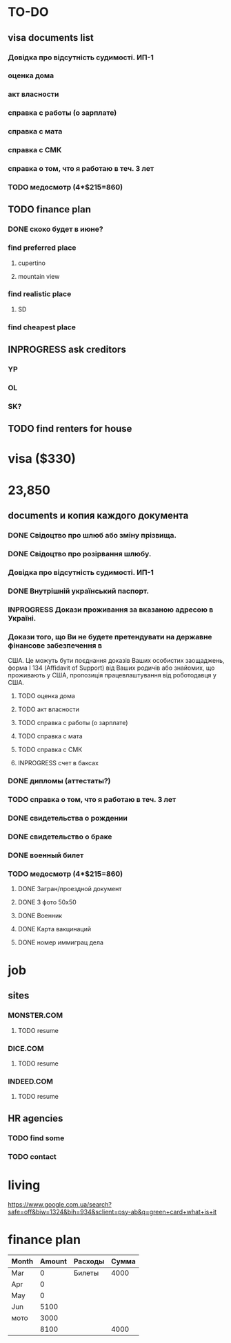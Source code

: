 #+TODO: TODO INPROGRESS DONE
* TO-DO
** visa documents list
*** Довідка про відсутність судимості. ИП-1
*** оценка дома
*** акт власности
*** справка с работы (о зарплате)
*** справка с мата
*** справка с СМК    
*** справка о том, что я работаю в теч. 3 лет
*** TODO медосмотр (4*$215=860)
** TODO finance plan
*** DONE скоко будет в июне?
*** find preferred place
**** cupertino
**** mountain view
*** find realistic place
**** SD
*** find cheapest place
** INPROGRESS ask creditors
*** YP
*** OL
*** SK?
** TODO find renters for house
* visa ($330)
* 23,850
** documents и копия каждого документа
*** DONE Свідоцтво про шлюб або зміну прізвища.
*** DONE Свідоцтво про розірвання шлюбу.
*** Довідка про відсутність судимості. ИП-1
*** DONE Внутрішній український паспорт.
*** INPROGRESS Докази проживання за вказаною адресою в Україні.
*** Докази того, що Ви не будете претендувати на державне фінансове забезпечення в
США. Це можуть бути поєднання доказів Ваших особистих заощаджень, форма І
   134 (Affidavit of Support) від Ваших родичів або знайомих, що проживають у США,
пропозиція працевлаштування від роботодавця у США.
**** TODO оценка дома
**** TODO акт власности
**** TODO справка с работы (о зарплате)
**** TODO справка с мата
**** TODO справка с СМК
**** INPROGRESS счет в баксах
*** DONE дипломы (аттестаты?)
*** TODO справка о том, что я работаю в теч. 3 лет
*** DONE свидетельства о рождении
*** DONE свидетельство о браке
*** DONE военный билет
*** TODO медосмотр (4*$215=860)
**** DONE Загран/проездной документ
**** DONE 3 фото 50х50
**** DONE Военник
**** DONE Карта вакцинаций
**** DONE номер иммиграц дела
* job
** sites
*** MONSTER.COM
**** TODO resume
*** DICE.COM
**** TODO resume
*** INDEED.COM
**** TODO resume
** HR agencies
*** TODO find some
*** TODO contact
* living
https://www.google.com.ua/search?safe=off&biw=1324&bih=934&sclient=psy-ab&q=green+card+what+is+it
* finance plan
| Month | Amount | Расходы | Сумма |
|-------+--------+---------+-------|
| Mar   |      0 | Билеты  |  4000 |
| Apr   |      0 |         |       |
| May   |      0 |         |       |
| Jun   |   5100 |         |       |
| мото  |   3000 |         |       |
|-------+--------+---------+-------|
|       |   8100 |         |  4000 |
  #+TBLFM: @7$2=vsum(@I..II)::@7$4=vsum(@I..II)

